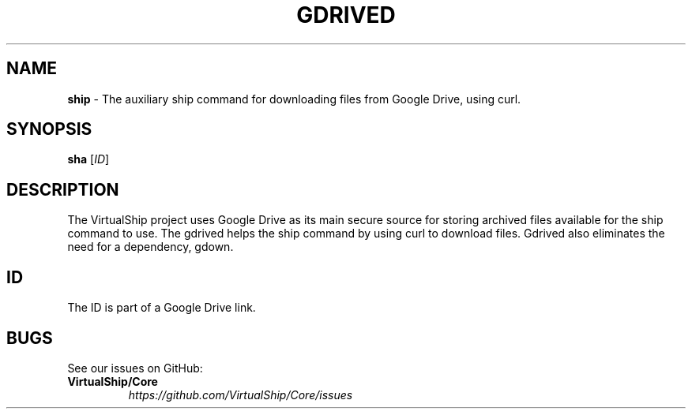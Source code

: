 .TH "GDRIVED" "1" "January 2021" "VirtualShip" "gdrived"
.
.SH "NAME"
\fBship\fR \- The auxiliary ship command for downloading files from Google Drive, using curl.
.
.SH "SYNOPSIS"
\fBsha\fR [\fIID\fR]
.
.SH "DESCRIPTION"
The VirtualShip project uses Google Drive as its main secure source for storing archived files available for the ship command to use.
The gdrived helps the ship command by using curl to download files. Gdrived also eliminates the need for a dependency, gdown.
.
.SH "ID"
.
The ID is part of a Google Drive link.
.
.SH "BUGS"
See our issues on GitHub:
.
.TP
\fBVirtualShip/Core\fR
.
.br
\fIhttps://github\.com/VirtualShip/Core/issues\fR
